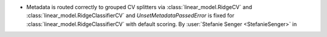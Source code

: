 - Metadata is routed correctly to grouped CV splitters via
  :class:`linear_model.RidgeCV` and :class:`linear_model.RidgeClassifierCV` and
  `UnsetMetadataPassedError` is fixed for :class:`linear_model.RidgeClassifierCV` with
  default scoring.
  By :user:`Stefanie Senger <StefanieSenger>` in
